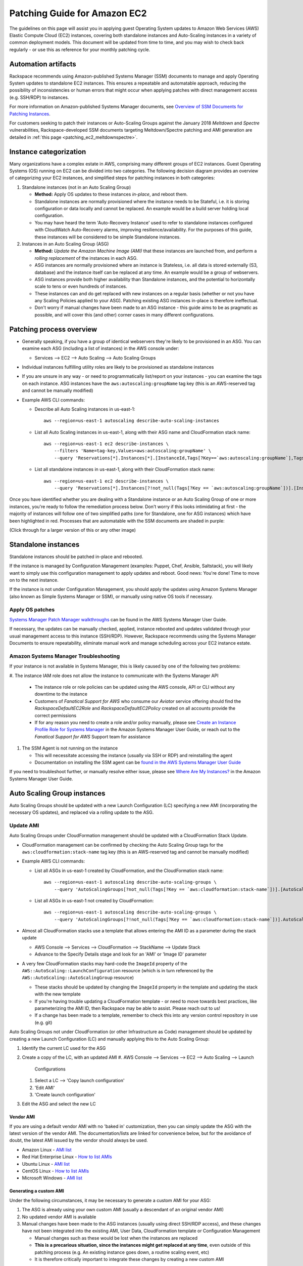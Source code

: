 .. _patching_ec2:

=============================
Patching Guide for Amazon EC2
=============================

The guidelines on this page will assist you in applying guest Operating
System updates to Amazon Web Services (AWS) Elastic Compute Cloud (EC2)
instances, covering both standalone instances and Auto-Scaling instances
in a variety of common deployment models. This document will be updated
from time to time, and you may wish to check back regularly - or use this
as reference for your monthly patching cycle.

Automation artifacts
--------------------

Rackspace recommends using Amazon-published Systems Manager (SSM) documents
to manage and apply Operating System updates to standalone EC2 instances.
This ensures a repeatable and automatable approach, reducing the possibility
of inconsistencies or human errors that might occur when applying patches
with direct management access (e.g. SSH/RDP) to instances.

For more information on Amazon-published Systems Manager documents, see
`Overview of SSM Documents for Patching Instances <https://docs.aws.amazon.com/systems-manager/latest/userguide/patch-manager-ssm-documents.html>`_.

For customers seeking to patch their instances or Auto-Scaling Groups against
the January 2018 *Meltdown* and *Spectre* vulnerabilities,
Rackspace-developed SSM documents targeting Meltdown/Spectre patching and
AMI generation are detailed in :ref:`this page <patching_ec2_meltdownspectre>`.

Instance categorization
-----------------------

Many organizations have a complex estate in AWS, comprising many different
groups of EC2 instances. Guest Operating Systems (OS) running on EC2 can
be divided into two categories. The following decision diagram provides an
overview of categorizing your EC2 instances, and simplified steps for
patching instances in both categories:

.. image:: ../images/patching_ec2_simple.png
   :width: 100%

#. Standalone instances (not in an Auto Scaling Group)

   * **Method:** Apply OS updates to these instances *in-place*, and reboot
     them.
   * Standalone instances are normally provisioned where the instance needs
     to be Stateful, i.e. it is storing configuration or data locally and
     cannot be replaced. An example would be a build server holding local
     configuration.
   * You may have heard the term 'Auto-Recovery Instance' used to refer to
     standalone instances configured with CloudWatch Auto-Recovery alarms,
     improving resilience/availability. For the purposes of this guide, these
     instances will be considered to be simple Standalone instances.

#. Instances in an Auto Scaling Group (ASG)

   * **Method:** *Update the Amazon Machine Image (AMI)* that these instances
     are launched from, and perform a *rolling replacement* of the instances
     in each ASG.
   * ASG instances are normally provisioned where an instance is
     Stateless, i.e. all data is stored externally (S3, database) and the
     instance itself can be replaced at any time. An example would be a
     group of webservers.
   * ASG instances provide both higher availability than Standalone
     instances, and the potential to horizontally scale to tens or even
     hundreds of instances.
   * These instances can and do get replaced with new instances on a regular
     basis (whether or not you have any Scaling Policies applied to your
     ASG). Patching existing ASG instances in-place is therefore ineffectual.
   * Don't worry if manual changes have been made to an ASG instance - this
     guide aims to be as pragmatic as possible, and will cover this
     (and other) corner cases in many different configurations.

Patching process overview
-------------------------

* Generally speaking, if you have a group of identical webservers they're
  likely to be provisioned in an ASG. You can examine each ASG (including a
  list of instances) in the AWS console under:

  * Services --> EC2 --> Auto Scaling --> Auto Scaling Groups

* Individual instances fulfilling utility roles are likely to be provisioned
  as standalone instances
* If you are unsure in any way - or need to programmatically list/report on
  your instances - you can examine the tags on each instance. ASG instances
  have the ``aws:autoscaling:groupName`` tag key (this is an AWS-reserved
  tag and cannot be manually modified)
* Example AWS CLI commands:

  * Describe all Auto Scaling instances in us-east-1::

      aws --region=us-east-1 autoscaling describe-auto-scaling-instances

  * List all Auto Scaling instances in us-east-1, along with their ASG name
    and CloudFormation stack name::

      aws --region=us-east-1 ec2 describe-instances \
          --filters 'Name=tag-key,Values=aws:autoscaling:groupName' \
          --query 'Reservations[*].Instances[*].[InstanceId,Tags[?Key==`aws:autoscaling:groupName`],Tags[?Key==`aws:cloudformation:stack-name`]]'

  * List all standalone instances in us-east-1, along with their
    CloudFormation stack name::

      aws --region=us-east-1 ec2 describe-instances \
          --query 'Reservations[*].Instances[?!not_null(Tags[?Key == `aws:autoscaling:groupName`])].[InstanceId,Tags[?Key==`aws:cloudformation:stack-name`]] | []'

Once you have identified whether you are dealing with a Standalone instance
or an Auto Scaling Group of one or more instances, you're ready to follow
the remediation process below. Don't worry if this looks intimidating at
first - the majority of instances will follow one of two simplified paths
(one for Standalone, one for ASG instances) which have been highlighted
in red. Processes that are automatable with the SSM documents are shaded in
purple:

.. image:: ../images/patching_ec2.png
   :width: 100%

(Click through for a larger version of this or any other image)

Standalone instances
--------------------

Standalone instances should be patched in-place and rebooted.

If the instance is managed by Configuration Management (examples: Puppet,
Chef, Ansible, Saltstack), you will likely want to simply use this
configuration management to apply updates and reboot. Good news:
You're done! Time to move on to the next instance.

If the instance is not under Configuration Management, you should apply
the updates using Amazon Systems Manager (also known as Simple Systems
Manager or SSM), or manually using native OS tools if necessary.

Apply OS patches
^^^^^^^^^^^^^^^^

`Systems Manager Patch Manager walkthroughs <https://docs.aws.amazon.com/systems-manager/latest/userguide/sysman-patch-walkthrough.html>`_
can be found in the AWS Systems Manager User Guide.

If necessary, the updates can be manually checked, applied, instance
rebooted and updates validated through your usual management access to this
instance (SSH/RDP). However, Rackspace recommends using the Systems Manager
Documents to ensure repeatability, eliminate manual work and manage
scheduling across your EC2 instance estate.

Amazon Systems Manager Troubleshooting
^^^^^^^^^^^^^^^^^^^^^^^^^^^^^^^^^^^^^^

If your instance is not available in Systems Manager, this is likely caused
by one of the following two problems:

#. The instance IAM role does not allow the instance to communicate with the
Systems Manager API

   * The instance role or role policies can be updated using the AWS
     console, API or CLI without any downtime to the instance
   * Customers of *Fanatical Support for AWS* who consume our *Aviator*
     service offering should find the *RackspaceDefaultEC2Role* and
     *RackspaceDefaultEC2Policy* created on all accounts provide the correct
     permissions
   * If for any reason you need to create a role and/or policy manually,
     please see
     `Create an Instance Profile Role for Systems Manager <https://docs.aws.amazon.com/systems-manager/latest/userguide/sysman-configuring-access-role.html>`_
     in the Amazon Systems Manager User Guide, or reach out to the
     *Fanatical Support for AWS* Support team for assistance

#. The SSM Agent is not running on the instance

   * This will necessitate accessing the instance (usually via SSH or RDP)
     and reinstalling the agent
   * Documentation on installing the SSM agent can be
     `found in the AWS Systems Manager User Guide <https://docs.aws.amazon.com/systems-manager/latest/userguide/ssm-agent.html>`_

.. image:: ../images/patching_ec2_troubleshootssm.png
   :width: 100%

If you need to troubleshoot further, or manually resolve either issue,
please see
`Where Are My Instances? <https://docs.aws.amazon.com/systems-manager/latest/userguide/troubleshooting-remote-commands.html#where-are-instances>`_
in the Amazon Systems Manager User Guide.

Auto Scaling Group instances
----------------------------

Auto Scaling Groups should be updated with a new Launch Configuration (LC)
specifying a new AMI (incorporating the necessary OS updates), and
replaced via a rolling update to the ASG.

Update AMI
^^^^^^^^^^

Auto Scaling Groups under CloudFormation management should be updated with
a CloudFormation Stack Update.

* CloudFormation management can be confirmed by checking the Auto Scaling
  Group tags for the ``aws:cloudformation:stack-name`` tag key (this is
  an AWS-reserved tag and cannot be manually modified)

* Example AWS CLI commands:

  * List all ASGs in us-east-1 created by CloudFormation, and the
    CloudFormation stack name::

      aws --region=us-east-1 autoscaling describe-auto-scaling-groups \
          --query 'AutoScalingGroups[?not_null(Tags[?Key == `aws:cloudformation:stack-name`])].[AutoScalingGroupName,Tags[?Key==`aws:cloudformation:stack-name`].Value] | []'

  * List all ASGs in us-east-1 not created by CloudFormation::

      aws --region=us-east-1 autoscaling describe-auto-scaling-groups \
          --query 'AutoScalingGroups[?!not_null(Tags[?Key == `aws:cloudformation:stack-name`])].AutoScalingGroupName | []'

* Almost all CloudFormation stacks use a template that allows entering
  the AMI ID as a parameter during the stack update

  * AWS Console --> Services --> CloudFormation --> StackName --> Update Stack
  * Advance to the Specify Details stage and look for an 'AMI' or 'Image ID'
    parameter

* A very few CloudFormation stacks may hard-code the ``ImageId`` property of
  the ``AWS::AutoScaling::LaunchConfiguration`` resource (which is in turn
  referenced by the ``AWS::AutoScaling::AutoScalingGroup`` resource)

  * These stacks should be updated by changing the ``ImageId`` property in
    the template and updating the stack with the new template
  * If you're having trouble updating a CloudFormation template - or need to
    move towards best practices, like parameterizing the AMI ID, then
    Rackspace may be able to assist. Please reach out to us!
  * If a change has been made to a template, remember to check this into any
    version control repository in use (e.g. git)

Auto Scaling Groups not under CloudFormation (or other Infrastructure as Code)
management should be updated by creating a new Launch Configuration (LC) and
manually applying this to the Auto Scaling Group:

#. Identify the current LC used for the ASG
#. Create a copy of the LC, with an updated AMI
   #. AWS Console --> Services --> EC2 --> Auto Scaling --> Launch
      Configurations
   #. Select a LC --> 'Copy launch configuration'
   #. 'Edit AMI'
   #. 'Create launch configuration'
#. Edit the ASG and select the new LC

Vendor AMI
""""""""""

If you are using a default vendor AMI with no 'baked in' customization, then
you can simply update the ASG with the latest version of the vendor AMI. The
documentation/lists are linked for convenience below, but for the avoidance
of doubt, the latest AMI issued by the vendor should always be used.

* Amazon Linux - `AMI list <https://aws.amazon.com/amazon-linux-ami/>`_
* Red Hat Enterprise Linux - `How to list AMIs <https://access.redhat.com/solutions/15356>`_
* Ubuntu Linux - `AMI list <https://cloud-images.ubuntu.com/locator/ec2/>`_
* CentOS Linux - `How to list AMIs <https://wiki.centos.org/Cloud/AWS#head-cc841c2a7d874025ae24d427776e05c7447024b2>`_
* Microsoft Windows - `AMI list <https://aws.amazon.com/windows/resources/amis/>`_

Generating a custom AMI
"""""""""""""""""""""""

Under the following circumstances, it may be necessary to generate a custom
AMI for your ASG:

#. The ASG is already using your own custom AMI (usually a descendant of an
   original vendor AMI)
#. No updated vendor AMI is available
#. Manual changes have been made to the ASG instances (usually using direct
   SSH/RDP access), and these changes have not been integrated into the
   existing AMI, User Data, CloudFormation template or Configuration
   Management

   * Manual changes such as these would be lost when the instances are
     replaced
   * **This is a precarious situation, since the instances might get replaced
     at any time**, even outside of this patching process (e.g. An existing
     instance goes down, a routine scaling event, etc)
   * It is therefore critically important to integrate these changes by
     creating a new custom AMI

The below process outlines generating a custom AMI (if necessary). As
before, automatable processes are shaded in purple - SSM documents can be
used to automate the process of generating a new patching AMI, either from
an existing AMI or from an existing instance. For examples, please see the
:ref:`Rackspace SSM documents <patching_ec2_meltdownspectre>` targeting AMI
generation for Meltdown/Spectre remediation.

.. image:: ../images/patching_ec2_generateami.png
   :width: 100%

If for an reason you cannot use the Rackspace-authored SSM documents, below
is a walk-through of the manual steps needed:

#. If manual changes have been made to ASG instances, it is necessary to make
   a 'temporary' AMI from one of the existing instances in order to capture
   these manual changes

   * You may wish to do this offline (i.e. Using the ``--reboot``
     `CLI argument <https://docs.aws.amazon.com/cli/latest/reference/ec2/create-image.html>`_,
     or without choosing ``No reboot`` in the console AMI generator wizard)
     to ensure the instance is shut down properly for a consistent
     filesystem snapshot

#. Deploy a temporary instance from either your current AMI, your vendor
   AMI, or the temporary AMI generated in step 1

   * If you generated a temporary AMI in step 1, you can deregister it and
     remove the associated EBS snapshot now

#. Patch this temporary instance as any standalone instance

   * If the temporary instance is available in SSM, use the instructions
     under Apply OS patches above to update the instance using SSM documents
   * If the temporary instance is not available in SSM (e.g. The AMI did not
     contain an installation of the SSM agent), it will be necessary to
     access the instance directly (SSH/RDP) and manually apply updates

#. Prepare the temporary instance for AMI generation by removing data,
   configuration and software that will be deployed by your ASG instance
   launch and bootstrapping code

   * Examples of items you may need to remove:

     * SSH keys and other secrets
     * Log files
     * Application code
     * Software agents

#. Generate an AMI from this temporary instance using the AWS console, AWS
   CLI, or any third-party tool that can call the ``CreateImage``
   `API function <https://docs.aws.amazon.com/AWSEC2/latest/APIReference/API_CreateImage.html>`_
#. Terminate the temporary instance

Rolling replacement of instances
^^^^^^^^^^^^^^^^^^^^^^^^^^^^^^^^

Most ASGs will be updated using CloudFormation, and the stack template will
contain a RollingUpdate ``UpdatePolicy`` for the ASG. If this is the case,
CloudFormation will manage the rolling replacement of your instances -
deploying a new instance, waiting for it to pass ASG Health Checks,
draining and terminating an old instance. You will see a message similar
to the following in the stack *Events* following the stack update, and can
monitor the stack update to completion::

  Rolling update initiated. Terminating 5 obsolete instance(s) in batches of
  1, while keeping at least 4 instance(s) in service. Waiting on resource
  signals with a timeout of PT20M when new instances are added to the
  autoscaling group.

Manual rolling replacement
""""""""""""""""""""""""""

If the ASG is not managed by CloudFormation - or the CloudFormation stack
template does not contain a RollingUpdate ``UpdatePolicy`` for the ASG - then
you will need to perform a manual rolling replacement of the instances in the
ASG. This process is illustrated using the diagram below:

.. image:: ../images/patching_ec2_rollingreplacement.png
   :width: 100%

Alternatively, you may wish to update the CloudFormation stack template to
add an ``UpdatePolicy`` to the Auto Scaling Group resource, similar to the
following::

  "UpdatePolicy": {
    "AutoScalingRollingUpdate": {
      "PauseTime": "20M",
      "WaitOnResourceSignals": "true",
      "SuspendProcesses": [
        "ScheduledActions",
        "ReplaceUnhealthy",
        "AlarmNotification",
        "AZRebalance"
      ],
      "MaxBatchSize": "1",
      "MinInstancesInService": "1"
    }
  }

More information and examples can be found in the CloudFormation User Guide:
`AutoScalingGroup <https://docs.aws.amazon.com/AWSCloudFormation/latest/UserGuide/aws-properties-as-group.html>`_
and
`UpdatePolicy <https://docs.aws.amazon.com/AWSCloudFormation/latest/UserGuide/aws-attribute-updatepolicy.html>`_.

In-place patching of ASG instances (emergency only)
^^^^^^^^^^^^^^^^^^^^^^^^^^^^^^^^^^^^^^^^^^^^^^^^^^^

EC2 instances running under an ASG *can* be patched/rebooted in place
using the SSM documents above, but it is important to consider this as
**emergency mitigation only**. This must be followed by an AMI update and
rolling replacement of all instances as soon as possible. New instances
launched at any time in the future will be unpatched (*even if automatic
patching is enabled*), and there will be a configuration discrepancy with
any existing instances, which will be in an untested configuration.

*More information:* Correct functioning of your application within a group of
Auto-Scaling instances relies upon current running instances and instances
launched at any future date/time holding the same configuration. As this
configuration is made through in several stages or layers (examples below),
synchronizing and adequately testing existing instances against the
configuration for future instances can be very difficult and error-prone.
Rackspace's recommended best practice is therefore to update the underlying
AMI and perform a rolling replacement of all Auto-Scaling instances, as
described in this guide.

*Instance launch configuration stages:*

#. AMI: An instance is launched from the AMI in the Launch Configuration

   * Commonly a plain vendor AMI or a customized 'silver'/'gold' AMI
     pre-configured with some software packages or application code

#. Cloud-init: The EC2 service uses cloud-init to perform initial instance
   configuration

   * Includes resetting OS configuration left in the AMI, setting up
     networking, deploying SSH keys, etc

#. User Data: cloud-init then executes the User Data (often used to setup
   software repositories, configuration management agents, etc)
#. Bootstrapping: Installation and configuration of software packages etc,
   usually using CloudFormation cfn-init metadata and/or your Configuration
   Management
#. Application Deployment: Copying and testing your application code, using
   AWS CodeDeploy, Configuration Management, or another dedicated deployment
   agent
